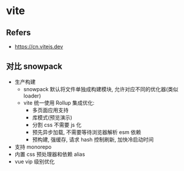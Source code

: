 #+STARTUP: content
#+CREATED: [2021-07-14 11:39]
* vite
** Refers
   - https://cn.vitejs.dev

** 对比 snowpack
   - 生产构建
     - snowpack 默认将文件单独成构建模块, 允许对应不同的优化器(类似 loader)
     - vite 统一使用 Rollup 集成优化:
       - 多页面应用支持
       - 库模式(预览演示)
       - 分割 css 不需要 js 化
       - 预先异步加载, 不需要等待浏览器解析 esm 依赖
       - 预构建, 强缓存, 请求 hash 控制刷新, 加快冷启动时间
   - 支持 monorepo
   - 内置 css 预处理器和依赖 alias
   - vue vip 级别优化
